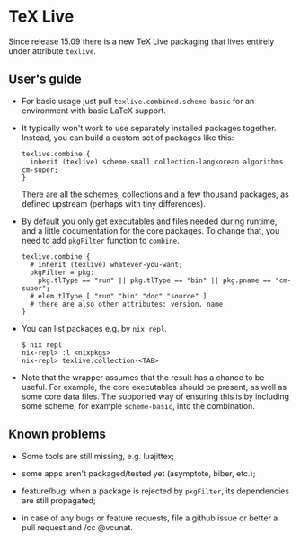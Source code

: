 * TeX Live
  :PROPERTIES:
  :CUSTOM_ID: sec-language-texlive
  :END:

Since release 15.09 there is a new TeX Live packaging that lives
entirely under attribute =texlive=.

** User's guide
   :PROPERTIES:
   :CUSTOM_ID: sec-language-texlive-users-guide
   :END:

- For basic usage just pull =texlive.combined.scheme-basic= for an
  environment with basic LaTeX support.

- It typically won't work to use separately installed packages together.
  Instead, you can build a custom set of packages like this:

  #+BEGIN_EXAMPLE
    texlive.combine {
      inherit (texlive) scheme-small collection-langkorean algorithms cm-super;
    }
  #+END_EXAMPLE

  There are all the schemes, collections and a few thousand packages, as
  defined upstream (perhaps with tiny differences).

- By default you only get executables and files needed during runtime,
  and a little documentation for the core packages. To change that, you
  need to add =pkgFilter= function to =combine=.

  #+BEGIN_EXAMPLE
    texlive.combine {
      # inherit (texlive) whatever-you-want;
      pkgFilter = pkg:
        pkg.tlType == "run" || pkg.tlType == "bin" || pkg.pname == "cm-super";
      # elem tlType [ "run" "bin" "doc" "source" ]
      # there are also other attributes: version, name
    }
  #+END_EXAMPLE

- You can list packages e.g. by =nix repl=.

  #+BEGIN_EXAMPLE
    $ nix repl
    nix-repl> :l <nixpkgs>
    nix-repl> texlive.collection-<TAB>
  #+END_EXAMPLE

- Note that the wrapper assumes that the result has a chance to be
  useful. For example, the core executables should be present, as well
  as some core data files. The supported way of ensuring this is by
  including some scheme, for example =scheme-basic=, into the
  combination.

** Known problems
   :PROPERTIES:
   :CUSTOM_ID: sec-language-texlive-known-problems
   :END:

- Some tools are still missing, e.g. luajittex;

- some apps aren't packaged/tested yet (asymptote, biber, etc.);

- feature/bug: when a package is rejected by =pkgFilter=, its
  dependencies are still propagated;

- in case of any bugs or feature requests, file a github issue or better
  a pull request and /cc @vcunat.


